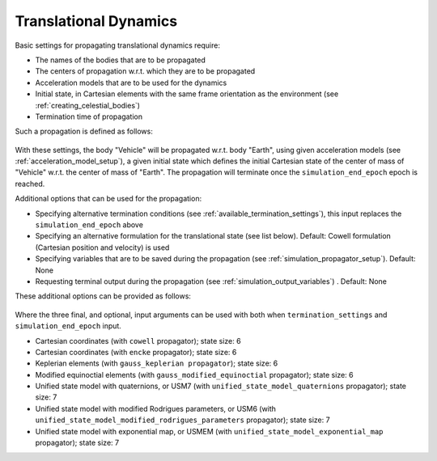 .. _translational_dynamics:

======================
Translational Dynamics
======================

Basic settings for propagating translational dynamics require:

* The names of the bodies that are to be propagated
* The centers of propagation w.r.t. which they are to be propagated
* Acceleration models that are to be used for the dynamics
* Initial state, in Cartesian elements with the same frame orientation as the environment (see :ref:`creating_celestial_bodies`)
* Termination time of propagation

Such a propagation is defined as follows:

    .. tabs::

         .. tab:: Python

          .. toggle-header:: 
             :header: Required **Show/Hide**

          .. literalinclude:: /_src_snippets/simulation/environment_setup/basic_translational_setup.py
             :language: python

         .. tab:: C++

          .. literalinclude:: /_src_snippets/simulation/environment_setup/req_setup.cpp
             :language: cpp

With these settings, the body "Vehicle" will be propagated w.r.t. body "Earth", using given acceleration models (see :ref:`acceleration_model_setup`), a given initial state which defines the initial Cartesian state of the center of mass of "Vehicle" w.r.t. the center of mass of "Earth". The propagation will terminate once the ``simulation_end_epoch`` epoch is reached.

Additional options that can be used for the propagation:

* Specifying alternative termination conditions (see :ref:`available_termination_settings`), this input replaces the ``simulation_end_epoch`` above
* Specifying an alternative formulation for the translational state (see list below). Default: Cowell formulation (Cartesian position and velocity) is used
* Specifying variables that are to be saved during the propagation (see :ref:`simulation_propagator_setup`). Default: None
* Requesting terminal output during the propagation (see :ref:`simulation_output_variables`) . Default: None

These additional options can be provided as follows:

    .. tabs::

         .. tab:: Python

          .. toggle-header:: 
             :header: Required **Show/Hide**

          .. literalinclude:: /_src_snippets/simulation/environment_setup/full_translational_setup.py
             :language: python

         .. tab:: C++

          .. literalinclude:: /_src_snippets/simulation/environment_setup/req_setup.cpp
             :language: cpp

Where the three final, and optional, input arguments can be used with both when ``termination_settings`` and ``simulation_end_epoch`` input. 

.. class:: Translational Motion Propagators

  - Cartesian coordinates (with ``cowell`` propagator); state size: 6
  - Cartesian coordinates (with ``encke`` propagator); state size: 6
  - Keplerian elements (with ``gauss_keplerian propagator``); state size: 6
  - Modified equinoctial elements (with ``gauss_modified_equinoctial`` propagator); state size: 6
  - Unified state model with quaternions, or USM7 (with ``unified_state_model_quaternions`` propagator); state size: 7
  - Unified state model with modified Rodrigues parameters, or USM6 (with ``unified_state_model_modified_rodrigues_parameters`` propagator); state size: 7
  - Unified state model with exponential map, or USMEM (with ``unified_state_model_exponential_map`` propagator); state size: 7

